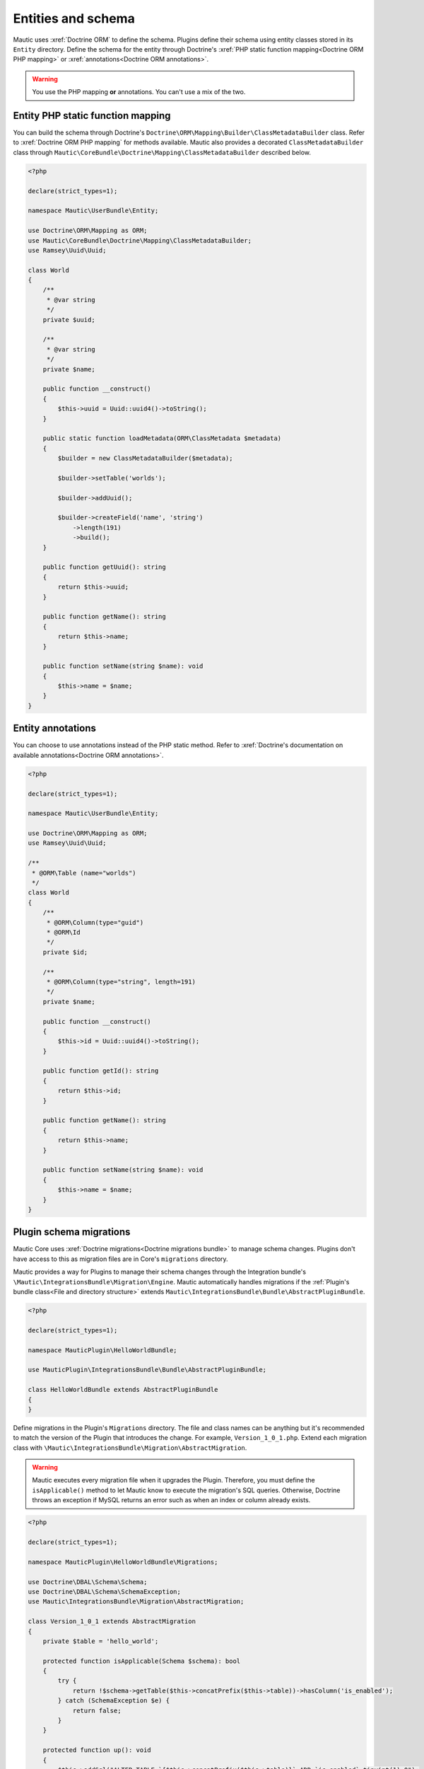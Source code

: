 Entities and schema
###################

Mautic uses :xref:`Doctrine ORM` to define the schema. Plugins define their schema using entity classes stored in its ``Entity`` directory. Define the schema for the entity through Doctrine's :xref:`PHP static function mapping<Doctrine ORM PHP mapping>` or :xref:`annotations<Doctrine ORM annotations>`.

.. warning:: You use the PHP mapping **or** annotations. You can't use a mix of the two.

Entity PHP static function mapping
**********************************

You can build the schema through Doctrine's ``Doctrine\ORM\Mapping\Builder\ClassMetadataBuilder`` class. Refer to :xref:`Doctrine ORM PHP mapping` for methods available. Mautic also provides a decorated ``ClassMetadataBuilder`` class through ``Mautic\CoreBundle\Doctrine\Mapping\ClassMetadataBuilder`` described below.

.. helloworld-plugin-code-url:: https://github.com/mautic/plugin-helloworld/blob/mautic-4/Entity/World.php

.. code-block:: php

    <?php

    declare(strict_types=1);

    namespace Mautic\UserBundle\Entity;

    use Doctrine\ORM\Mapping as ORM;
    use Mautic\CoreBundle\Doctrine\Mapping\ClassMetadataBuilder;
    use Ramsey\Uuid\Uuid;

    class World
    {
        /**
         * @var string
         */
        private $uuid;

        /**
         * @var string
         */
        private $name;

        public function __construct()
        {
            $this->uuid = Uuid::uuid4()->toString();
        }

        public static function loadMetadata(ORM\ClassMetadata $metadata)
        {
            $builder = new ClassMetadataBuilder($metadata);

            $builder->setTable('worlds');

            $builder->addUuid();

            $builder->createField('name', 'string')
                ->length(191)
                ->build();
        }

        public function getUuid(): string
        {
            return $this->uuid;
        }

        public function getName(): string
        {
            return $this->name;
        }

        public function setName(string $name): void
        {
            $this->name = $name;
        }
    }


.. php:class:: Mautic\CoreBundle\Doctrine\Mapping\ClassMetadataBuilder

.. php:method:: addBigIntIdField([string $fieldName = 'id', string $columnName = 'id', bool $isPrimary = true, boolean $isNullable = false])

    Adds autogenerated ID field type of BIGINT UNSIGNED

    :param string $fieldName: Name of the ORM field.
    :param string $columnName: Name of the column created in the database table.
    :param boolean $isPrimary: ``TRUE`` to configure this field as a primary key for the table.
    :param bool $isNullable: ``TRUE`` to allow ``NULL`` values.

    :returns: ``$this``
    :returntype: \\Mautic\\CoreBundle\\Doctrine\\Mapping\\ClassMetadataBuilder

.. php:method:: addCategory()

    Creates a many to one relationship with `Mautic\CategoryBundle\Entity\Category`. Defines a ``category`` ORM property mapped to a ``category_id`` column on the table with a foreign key to ``categories.id``.

    :returns: ``$this``
    :returntype: \\Mautic\\CoreBundle\\Doctrine\\Mapping\\ClassMetadataBuilder

.. php:method:: addContact([bool $nullable = false, string $onDelete = 'CASCADE', bool $isPrimaryKey = false, ?string $inversedBy = null)

    Creates a many to one relationship with `Mautic\LeadBundle\Entity\Lead`. Defines a ``contact`` ORM property mapped to a ``contact_id`` column on the table with a foreign key to ``leads.id``.

    :param bool $nullable: ``TRUE`` to allow ``NULL`` values.
    :param string $onDelete: Foreign key reference option such as ``CASCADE`` or ``SET NULL``.
    :param bool $isPrimaryKey: ``TRUE`` to configure this field as a primary key for the table.
    :param string|null $inversedBy: Property on the ``Mautic\LeadBundle\Entity\Lead`` entity this relates to. This is only used by Core.

    :returns: ``$this``
    :returntype: \\Mautic\\CoreBundle\\Doctrine\\Mapping\\ClassMetadataBuilder

.. php:method:: addDateAdded([bool $nullable = false])

    Creates a mutable date/time field. Defines a ``dateAdded`` ORM property mapped to a ``date_added`` column on the table.

    :param bool $nullable: ``TRUE`` to allow ``NULL`` values.

    :returns: ``$this``
    :returntype: \\Mautic\\CoreBundle\\Doctrine\\Mapping\\ClassMetadataBuilder

.. php:method:: addField(string $name, string $type[, array $mapping = []])

    Decorates ``Doctrine\ORM\Mapping\Builder\ClassMetadataBuilder::addField`` that sets the max length to 191 characters for string typed or indexed fields for compatibility with UTF8MB4 encoding.

    :param string $name: Name of the ORM field.
    :param string $type: Doctrine field type. See ``Doctrine\DBAL\Types\Types``.
    :param array $mapping: Custom field definitions.

    :returns: ``$this``
    :returntype: \\Mautic\\CoreBundle\\Doctrine\\Mapping\\ClassMetadataBuilder

.. php:method:: addId()

    :returns: ``$this``
    :returntype: \\Mautic\\CoreBundle\\Doctrine\\Mapping\\ClassMetadataBuilder

.. php:method:: addIdColumns([string $nameColumn = 'name', string $descriptionColumn = 'description'])

    Creates ``id``, ``name``, and ``description`` ORM fields. ``id`` is an auto-incremented unsigned integer set as a primary key. ``name`` is created as  ``varchar(191)`` and ``description`` as ``longtext``. Customize the ORM names for ``name`` and ``description`` through the optional parameters.

    :param string $nameColumn: Customize the name for the ``name`` field.
    :param string $descriptionColumn: Customize the name for the ``description`` field.

    :returns: ``$this``
    :returntype: \\Mautic\\CoreBundle\\Doctrine\\Mapping\\ClassMetadataBuilder

.. php:method:: addIpAddress([bool $nullable = false])

    Creates a many to one relationship with `Mautic\CoreBundle\Entity\IpAddress`. Defines a ``ipAddress`` ORM property mapped to a ``ip_id`` column on the table with a foreign key to ``ip_addresses.id``.

    :param bool $nullable: ``TRUE`` to allow ``NULL`` values.

    :returns: ``$this``
    :returntype: \\Mautic\\CoreBundle\\Doctrine\\Mapping\\ClassMetadataBuilder

.. php:method:: addNamedField(string $name, string $type, string $columnName[, $nullable = false])

    Creates a field with a custom column name.

    :param string $name: Name of the ORM field.
    :param string $type: Doctrine field type. See ``Doctrine\DBAL\Types\Types``.
    :param string $columnName: Name of the table's column name.
    :param bool $nullable: ``TRUE`` to allow ``NULL`` values.

    :returns: ``$this``
    :returntype: \\Mautic\\CoreBundle\\Doctrine\\Mapping\\ClassMetadataBuilder

.. php:method:: addNullableField(string $name[, string $type = Types::STRING, ?string $columnName = null])

    Creates a field that allows a ``NULL`` value.

    :param string $name: Name of the ORM field.
    :param string $type: Doctrine field type. See ``Doctrine\DBAL\Types\Types``.
    :param string $columnName: Name of the table's column name.

    :returns: ``$this``
    :returntype: \\Mautic\\CoreBundle\\Doctrine\\Mapping\\ClassMetadataBuilder

.. php:method:: addPublishDates()

    Creates ``publishUp`` and ``publishDown`` nullable mutable date/time fields as  ``publish_up`` and ``publish_down`` respectively.

    :returns: ``$this``
    :returntype: \\Mautic\\CoreBundle\\Doctrine\\Mapping\\ClassMetadataBuilder

.. php:method:: addUuid()

    Creates a ``id`` GUID field as a primary key. You should generate a UUID in the entity's ``__construct`` or pass one into the ``__construct`` when creating a new entity. You can use ``$this->id = Ramsey\Uuid\Uuid::uuid4()->toString();``.

    :returns: ``$this``
    :returntype: \\Mautic\\CoreBundle\\Doctrine\\Mapping\\ClassMetadataBuilder

.. php:method:: createField(string $name, string $type)

    Instantiates and returns a ``Doctrine\ORM\Mapping\Builder\FieldBuilder`` object. ``length`` is set if the field is a string type or indexed.

    :returns: \\Doctrine\\ORM\\Mapping\\Builder\\FieldBuilder

.. php:method:: createManyToMany(string $name, string $targetEntity)

    Creates a many to many field to the targeted entity. Instantiates and returns a ``Mautic\CoreBundle\Doctrine\Mapping\ManyToManyAssociationBuilder`` object that decorates ``Doctrine\ORM\Mapping\Builder\ManyToManyAssociationBuilder`` with ``orphanRemoval()`` support.

    :param string $name: Name of the ORM field.
    :param string $targetEntity: Fully qualified classname for the targeted entity.

    :returns: \\Mautic\\CoreBundle\\Doctrine\\Mapping\\ManyToManyAssociationBuilder

.. php:method:: createManyToOne(string $name, string $targetEntity)

    Creates a field with a many to one relationship to the targeted entity. Instantiates and returns a ``Mautic\CoreBundle\Doctrine\Mapping\AssociationBuilder`` object that decorates ``Doctrine\ORM\Mapping\Builder\AssociationBuilder`` with ``orphanRemoval()`` and ``isPrimaryKey()`` support.

    :param string $name: Name of the ORM field.
    :param string $targetEntity: Fully qualified classname for the targeted entity.

    :returns: \\Mautic\\CoreBundle\\Doctrine\\Mapping\\AssociationBuilder

.. php:method:: createOneToMany(string $name, string $targetEntity)

    Creates a field with a one to many relationship to the targeted entity. Instantiates and returns a ``Mautic\CoreBundle\Doctrine\Mapping\OneToManyAssociationBuilder`` object that decorates ``Doctrine\ORM\Mapping\Builder\OneToManyAssociationBuilder`` with ``orphanRemoval()`` support.

    :param string $name: Name of the ORM field.
    :param string $targetEntity: Fully qualified classname for the targeted entity.

    :returns: \\Mautic\\CoreBundle\\Doctrine\\Mapping\\OneToManyAssociationBuilder

.. php:method:: createOneToOne(string $name, string $targetEntity)

    Creates a field with a one to one relationship to the targeted entity. Instantiates and returns a ``Mautic\CoreBundle\Doctrine\Mapping\AssociationBuilder`` object that decorates ``Doctrine\ORM\Mapping\Builder\AssociationBuilder`` with ``orphanRemoval()`` and ``isPrimaryKey()`` support.

    :param string $name: Name of the ORM field.
    :param string $targetEntity: Fully qualified classname for the targeted entity.

    :returns: \\Mautic\\CoreBundle\\Doctrine\\Mapping\\AssociationBuilder

.. php:method:: isIndexedVarchar(string $name, string $type)

    Checks whether the field should have a max length of 191 configured for compatibility with UTF8MB4 encoded fields.

    :returns: Returns ``TRUE`` if the field is a ``string`` type or is indexed.
    :returntype: bool

Entity annotations
******************

You can choose to use annotations instead of the PHP static method. Refer to :xref:`Doctrine's documentation on available annotations<Doctrine ORM annotations>`.

.. code-block:: php

    <?php

    declare(strict_types=1);

    namespace Mautic\UserBundle\Entity;

    use Doctrine\ORM\Mapping as ORM;
    use Ramsey\Uuid\Uuid;

    /**
     * @ORM\Table (name="worlds")
     */
    class World
    {
        /**
         * @ORM\Column(type="guid")
         * @ORM\Id
         */
        private $id;

        /**
         * @ORM\Column(type="string", length=191)
         */
        private $name;

        public function __construct()
        {
            $this->id = Uuid::uuid4()->toString();
        }

        public function getId(): string
        {
            return $this->id;
        }

        public function getName(): string
        {
            return $this->name;
        }

        public function setName(string $name): void
        {
            $this->name = $name;
        }
    }

Plugin schema migrations
************************

Mautic Core uses :xref:`Doctrine migrations<Doctrine migrations bundle>` to manage schema changes. Plugins don't have access to this as migration files are in Core's ``migrations`` directory.

Mautic provides a way for Plugins to manage their schema changes through the Integration bundle's ``\Mautic\IntegrationsBundle\Migration\Engine``. Mautic automatically handles migrations if the :ref:`Plugin's bundle class<File and directory structure>` extends ``Mautic\IntegrationsBundle\Bundle\AbstractPluginBundle``.

.. code-block:: php

    <?php

    declare(strict_types=1);

    namespace MauticPlugin\HelloWorldBundle;

    use MauticPlugin\IntegrationsBundle\Bundle\AbstractPluginBundle;

    class HelloWorldBundle extends AbstractPluginBundle
    {
    }

Define migrations in the Plugin's ``Migrations`` directory. The file and class names can be anything but it's recommended to match the version of the Plugin that introduces the change. For example, ``Version_1_0_1.php``. Extend each migration class with ``\Mautic\IntegrationsBundle\Migration\AbstractMigration``.

.. warning:: Mautic executes every migration file when it upgrades the Plugin. Therefore, you must define the ``isApplicable()`` method to let Mautic know to execute the migration's SQL queries. Otherwise, Doctrine throws an exception if MySQL returns an error such as when an index or column already exists.

.. code-block:: php

    <?php

    declare(strict_types=1);

    namespace MauticPlugin\HelloWorldBundle\Migrations;

    use Doctrine\DBAL\Schema\Schema;
    use Doctrine\DBAL\Schema\SchemaException;
    use Mautic\IntegrationsBundle\Migration\AbstractMigration;

    class Version_1_0_1 extends AbstractMigration
    {
        private $table = 'hello_world';

        protected function isApplicable(Schema $schema): bool
        {
            try {
                return !$schema->getTable($this->concatPrefix($this->table))->hasColumn('is_enabled');
            } catch (SchemaException $e) {
                return false;
            }
        }

        protected function up(): void
        {
            $this->addSql("ALTER TABLE `{$this->concatPrefix($this->table)}` ADD `is_enabled` tinyint(1) 0");

            $this->addSql("CREATE INDEX {$this->concatPrefix('is_enabled')} ON {$this->concatPrefix($this->table)}(is_enabled);");
        }
    }


.. php:class:: Mautic\IntegrationsBundle\Migration\AbstractMigration

.. php:attr:: protected tablePrefix

    Mautic's configured database table prefix.

.. php:method:: protected abstract isApplicable(Schema $schema)

    :param Doctrine\\DBAL\\Schema\\Schema $schema: Use the ``Schema`` object to evaluate Mautic's current schema.

    :returns: Return ``FALSE`` to skip this migration. Otherwise, ``TRUE``.
    :returntype: bool

.. php:method:: protected abstract up()

    Define the SQL queries through :php:meth:`addSql`.

    :returntype: void

.. php:method:: protected addSql(string $sql)

    :param string $sql: SQL query to execute. Prefix table and index names with :php:attr:`tablePrefix` or use :php:meth:`concatPrefix`.

    :returntype: void

.. php:method:: protected columnsToString(array $columns)

    :param array $columns: Array of column names.

    :return: Returns a comma separated value list from the values given in the array. For example, ``$this->columnsToString(['a', 'b', 'c'])`` will return ``'a,b,c'``.
    :returntype: string

.. php:method:: protected concatPrefix(string $name)

    Prefixes the given name with the configured table prefix.

    :param string $name: Name of column or index to prefix.

    :return: Prefixed name.
    :returntype: string

.. php:method:: protected generateAlterTableForeignKeyStatement(string $table, array $columns, string $referenceTable, array $referenceColumns[, string $suffix = ''])

    Generates full SQL statement to add a new foreign key to a table.

    :param string $table: Name of the current table without the table prefix.
    :param array $columns: Array of columns for the current table.
    :param string $referenceTable: Name of the referenced table without the table prefix.
    :param array $referenceColumns: Array of columns for the referenced table.
    :param string $suffix: String to append to the query such as ``ON DELETE CASCADE``.

    :return: SQL statement for adding a new foreign key.
    :returntype: string

.. php:method:: protected generateIndexStatement(string $table, array $columns)

    Generates an ``INDEX`` statement to be used within a ``CREATE TABLE`` or ``ALTER TABLE`` statement to create an index.

    :param string $table: Name of the table where the index will be added.
    :param array $columns: Array of columns to included in the index.

    :return: ``INDEX {tableName} ($columns...)`` statement
    :returntype: string